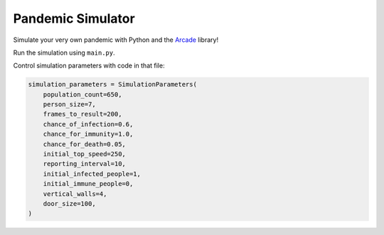Pandemic Simulator
==================

Simulate your very own pandemic with Python and
the `Arcade <https://arcade.academy>`_ library!

.. image:: simulation.gif


.. image:: data_plot.svg

Run the simulation using ``main.py``.

Control simulation parameters with code in that file:

.. code-block:: python

    simulation_parameters = SimulationParameters(
        population_count=650,
        person_size=7,
        frames_to_result=200,
        chance_of_infection=0.6,
        chance_for_immunity=1.0,
        chance_for_death=0.05,
        initial_top_speed=250,
        reporting_interval=10,
        initial_infected_people=1,
        initial_immune_people=0,
        vertical_walls=4,
        door_size=100,
    )